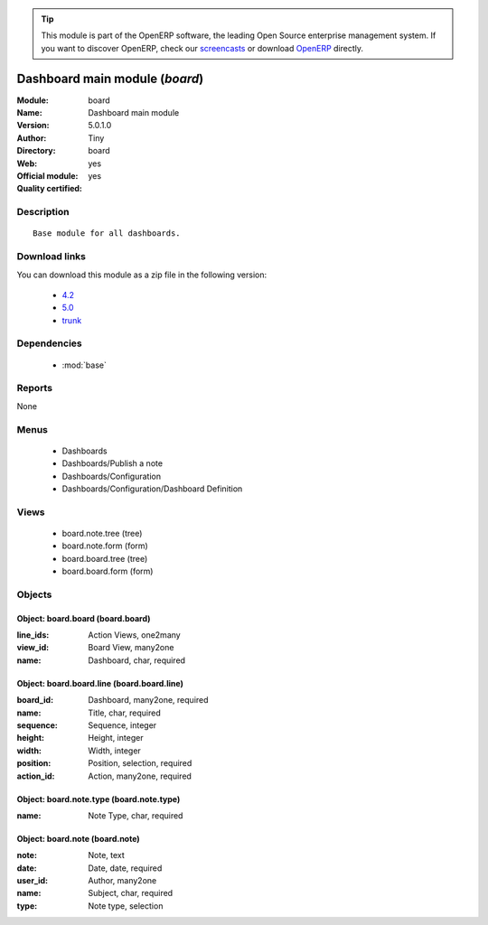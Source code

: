 
.. module:: board
    :synopsis: Dashboard main module (Official, Quality Certified)
    :noindex:
.. 

.. raw:: html

      <br />
    <link rel="stylesheet" href="../_static/hide_objects_in_sidebar.css" type="text/css" />

.. tip:: This module is part of the OpenERP software, the leading Open Source 
  enterprise management system. If you want to discover OpenERP, check our 
  `screencasts <http://openerp.tv>`_ or download 
  `OpenERP <http://openerp.com>`_ directly.

.. raw:: html

    <div class="js-kit-rating" title="" permalink="" standalone="yes" path="/board"></div>
    <script src="http://js-kit.com/ratings.js"></script>

Dashboard main module (*board*)
===============================
:Module: board
:Name: Dashboard main module
:Version: 5.0.1.0
:Author: Tiny
:Directory: board
:Web: 
:Official module: yes
:Quality certified: yes

Description
-----------

::

  Base module for all dashboards.

Download links
--------------

You can download this module as a zip file in the following version:

  * `4.2 <http://www.openerp.com/download/modules/4.2/board.zip>`_
  * `5.0 <http://www.openerp.com/download/modules/5.0/board.zip>`_
  * `trunk <http://www.openerp.com/download/modules/trunk/board.zip>`_


Dependencies
------------

 * :mod:`base`

Reports
-------

None


Menus
-------

 * Dashboards
 * Dashboards/Publish a note
 * Dashboards/Configuration
 * Dashboards/Configuration/Dashboard Definition

Views
-----

 * board.note.tree (tree)
 * board.note.form (form)
 * board.board.tree (tree)
 * board.board.form (form)


Objects
-------

Object: board.board (board.board)
#################################



:line_ids: Action Views, one2many





:view_id: Board View, many2one





:name: Dashboard, char, required




Object: board.board.line (board.board.line)
###########################################



:board_id: Dashboard, many2one, required





:name: Title, char, required





:sequence: Sequence, integer





:height: Height, integer





:width: Width, integer





:position: Position, selection, required





:action_id: Action, many2one, required




Object: board.note.type (board.note.type)
#########################################



:name: Note Type, char, required




Object: board.note (board.note)
###############################



:note: Note, text





:date: Date, date, required





:user_id: Author, many2one





:name: Subject, char, required





:type: Note type, selection


